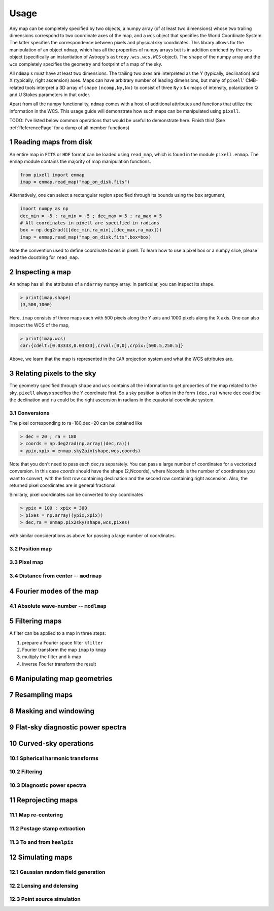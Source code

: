 .. _UsagePage:

=====
Usage
=====

.. sectnum:: :start: 1




Any map can be completely specified by two objects, a numpy array (of at least two dimensions) whose two trailing dimensions correspond to two coordinate axes of the map, and a ``wcs`` object that specifies the World Coordinate System. The latter specifies the correspondence between pixels and physical sky coordinates. This library allows for the manipulation of an object ``ndmap``, which has all the properties of numpy arrays but is in addition enriched by the ``wcs`` object (specifically an instantiation of Astropy's ``astropy.wcs.wcs.WCS`` object). The ``shape`` of the numpy array and the ``wcs`` completely specifies the geometry and footprint of a map of the sky.

All ``ndmap`` s must have at least two dimensions. The trailing two axes are interpreted as the Y (typically, declination) and X (typically, right ascension) axes. Maps can have arbitrary number of leading dimensions, but many of ``pixell``' CMB-related tools interpret a 3D array of shape ``(ncomp,Ny,Nx)`` to consist of three ``Ny`` x ``Nx`` maps of intensity, polarization Q and U Stokes parameters in that order.

Apart from all the numpy functionality, ``ndmap`` comes with a host of additional attributes and functions that utilize the information in the WCS. This usage guide will demonstrate how such maps can be manipulated using ``pixell``. 


TODO: I've listed below common operations that would be useful to demonstrate here.  Finish this! (See :ref:`ReferencePage` for a dump of all member functions)

Reading maps from disk
--------

An entire map in ``FITS`` or ``HDF`` format can be loaded using ``read_map``, which is found in the module ``pixell.enmap``. The ``enmap`` module contains the majority of map manipulation functions.

.. code-block:: python

		from pixell import enmap
		imap = enmap.read_map("map_on_disk.fits")

Alternatively, one can select a rectangular region specified through its bounds using the ``box`` argument,

.. code-block:: python

		import numpy as np
		dec_min = -5 ; ra_min = -5 ; dec_max = 5 ; ra_max = 5
		# All coordinates in pixell are specified in radians
		box = np.deg2rad([[dec_min,ra_min],[dec_max,ra_max])) 
		imap = enmap.read_map("map_on_disk.fits",box=box) 


Note the convention used to define coordinate boxes in pixell. To learn how to use a pixel box or a numpy slice, please read the docstring for ``read_map``.

Inspecting a map
--------

An ``ndmap`` has all the attributes of a ``ndarray`` numpy array. In particular, you can inspect its shape.

.. code-block:: python

		> print(imap.shape)
		(3,500,1000)

Here, ``imap`` consists of three maps each with 500 pixels along the Y axis and 1000 pixels along the X axis. One can also inspect the WCS of the map,

.. code-block:: python

		> print(imap.wcs)
		car:{cdelt:[0.03333,0.03333],crval:[0,0],crpix:[500.5,250.5]}

Above, we learn that the map is represented in the ``CAR`` projection system and what the WCS attributes are.
   
Relating pixels to the sky
--------

The geometry specified through ``shape`` and ``wcs`` contains all the information to get properties of the map related to the sky. ``pixell`` always specifies the Y coordinate first. So a sky position is often in the form ``(dec,ra)`` where ``dec`` could be the declination and ``ra`` could be the right ascension in radians in the equatorial coordinate system.

Conversions
~~~~~~

The pixel corresponding to ra=180,dec=20 can be obtained like

.. code-block:: python

		> dec = 20 ; ra = 180
		> coords = np.deg2rad(np.array((dec,ra)))
		> ypix,xpix = enmap.sky2pix(shape,wcs,coords)

Note that you don't need to pass each dec,ra separately. You can pass a large number of coordinates for a vectorized conversion. In this case `coords` should have the shape (2,Ncoords), where Ncoords is the number of coordinates you want to convert, with the first row containing declination and the second row containing right ascension. Also, the returned pixel coordinates are in general fractional.

Similarly, pixel coordinates can be converted to sky coordinates

.. code-block:: python

		> ypix = 100 ; xpix = 300
		> pixes = np.array((ypix,xpix))
		> dec,ra = enmap.pix2sky(shape,wcs,pixes)

with similar considerations as above for passing a large number of coordinates.



Position map
~~~~~



Pixel map
~~~~~

Distance from center -- ``modrmap``
~~~~~~

Fourier modes of the map
--------

Absolute wave-number -- ``modlmap``
~~~~~~

Filtering maps
--------

A filter can be applied to a map in three steps:

1. prepare a Fourier space filter ``kfilter``
2. Fourier transform the map ``imap`` to ``kmap``
3. multiply the filter and k-map
4. inverse Fourier transform the result

Manipulating map geometries
----------

Resampling maps
--------

Masking and windowing
--------

Flat-sky diagnostic power spectra
---------

Curved-sky operations
--------

Spherical harmonic transforms
~~~~~~~~

Filtering
~~~~~~~~

Diagnostic power spectra
~~~~~~~~


Reprojecting maps
---------

Map re-centering
~~~~~~

Postage stamp extraction
~~~~~~

To and from ``healpix``
~~~~~~

Simulating maps
----------

Gaussian random field generation
~~~~~

Lensing and delensing
~~~~~

Point source simulation
~~~~~



